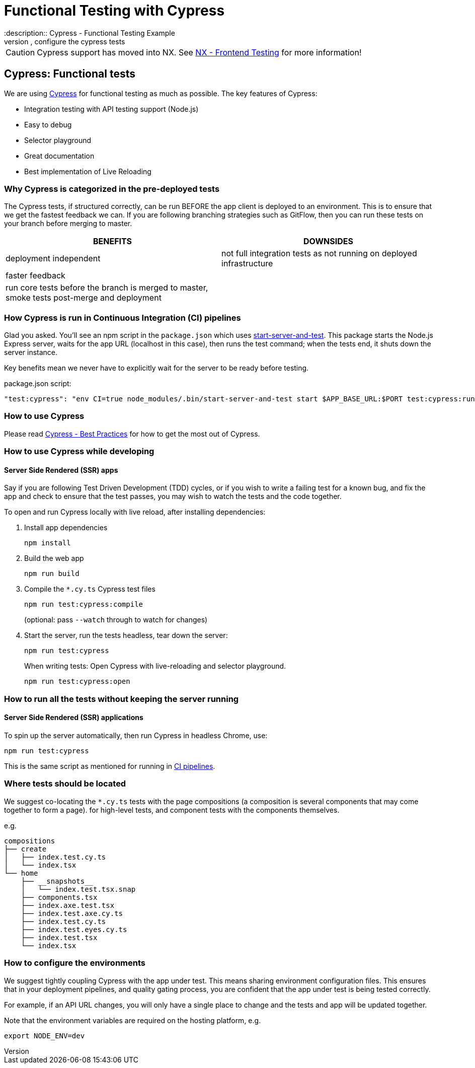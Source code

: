 = Functional Testing with Cypress
:description:: Cypress - Functional Testing Example
:keywords:: cypress, tests, testing, pre-deployed tests, continuous integration, configure the cypress tests

[CAUTION]
====
Cypress support has moved into NX. See link:./testing_in_nx/frontend_testing_in_nx.adoc[NX - Frontend Testing] for more information!
====

== Cypress: Functional tests


We are using link:https://docs.cypress.io/[Cypress] for functional testing as much as possible. The key features of Cypress:

* Integration testing with API testing support (Node.js)
* Easy to debug
* Selector playground
* Great documentation
* Best implementation of Live Reloading

=== Why Cypress is categorized in the pre-deployed tests

The Cypress tests, if structured correctly, can be run BEFORE the app client is deployed to an environment. This is to ensure that we get the fastest feedback we can. If you are following branching strategies such as GitFlow, then you can run these tests on your branch before merging to master.

|===
| BENEFITS          | DOWNSIDES

| deployment independent | not full integration tests as not running on deployed infrastructure
| faster feedback  |
| run core tests before the branch is merged to master, smoke tests post-merge and deployment |
|===

=== How Cypress is run in Continuous Integration (CI) pipelines [[how-is-cypress-run-in-continuous-integration-ci-pipelines]]

Glad you asked. You'll see an npm script in the `package.json` which uses link:https://github.com/bahmutov/start-server-and-test[start-server-and-test]. This package starts the Node.js Express server, waits for the app URL (localhost in this case), then runs the test command; when the tests end, it shuts down the server instance.

Key benefits mean we never have to explicitly wait for the server to be ready before testing.

.package.json script:
[source,json]
----
"test:cypress": "env CI=true node_modules/.bin/start-server-and-test start $APP_BASE_URL:$PORT test:cypress:run"
----

=== How to use Cypress

Please read link:https://docs.cypress.io/guides/references/best-practices.html[Cypress - Best Practices] for how to get the most out of Cypress.

=== How to use Cypress while developing

==== Server Side Rendered (SSR) apps

Say if you are following Test Driven Development (TDD) cycles, or if you wish to write a failing test for a known bug, and fix the app and check to ensure that the test passes, you may wish to watch the tests and the code together.

To open and run Cypress locally with live reload, after installing dependencies:

. Install app dependencies
+
[source,bash]
----
npm install
----

. Build the web app
+
[source,bash]
----
npm run build
----

. Compile the `*.cy.ts` Cypress test files
+
[source,bash]
----
npm run test:cypress:compile
----
+
(optional: pass `--watch` through to watch for changes)

. Start the server, run the tests headless, tear down the server:
+
[source,bash]
----
npm run test:cypress
----
+
When writing tests: Open Cypress with live-reloading and selector playground.
+
[source,bash]
----
npm run test:cypress:open
----

=== How to run all the tests without keeping the server running

==== Server Side Rendered (SSR) applications

To spin up the server automatically, then run Cypress in headless Chrome, use:

[source,bash]
----
npm run test:cypress
----

This is the same script as mentioned for running in <<how-is-cypress-run-in-continuous-integration-ci-pipelines, CI pipelines>>.

=== Where tests should be located

We suggest co-locating the `*.cy.ts` tests with the page compositions (a composition is several components that may come together to form a page). for high-level tests, and component tests with the components themselves.

e.g.

[listing]
----
compositions
├── create
│   ├── index.test.cy.ts
│   └── index.tsx
└── home
    ├── __snapshots__
    │   └── index.test.tsx.snap
    ├── components.tsx
    ├── index.axe.test.tsx
    ├── index.test.axe.cy.ts
    ├── index.test.cy.ts
    ├── index.test.eyes.cy.ts
    ├── index.test.tsx
    └── index.tsx
----

=== How to configure the environments

We suggest tightly coupling Cypress with the app under test. This means sharing environment configuration files. This ensures that in your deployment pipelines, and quality gating process, you are confident that the app under test is being tested correctly.

For example, if an API URL changes, you will only have a single place to change and the tests and app will be updated together.

Note that the environment variables are required on the hosting platform, e.g.

[source,bash]
----
export NODE_ENV=dev
----
